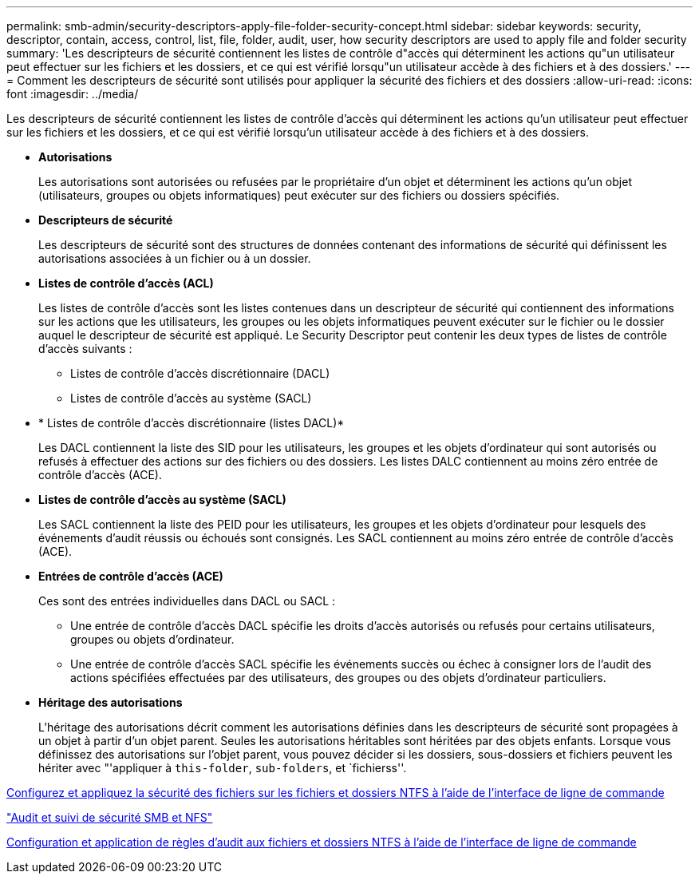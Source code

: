 ---
permalink: smb-admin/security-descriptors-apply-file-folder-security-concept.html 
sidebar: sidebar 
keywords: security, descriptor, contain, access, control, list, file, folder, audit, user, how security descriptors are used to apply file and folder security 
summary: 'Les descripteurs de sécurité contiennent les listes de contrôle d"accès qui déterminent les actions qu"un utilisateur peut effectuer sur les fichiers et les dossiers, et ce qui est vérifié lorsqu"un utilisateur accède à des fichiers et à des dossiers.' 
---
= Comment les descripteurs de sécurité sont utilisés pour appliquer la sécurité des fichiers et des dossiers
:allow-uri-read: 
:icons: font
:imagesdir: ../media/


[role="lead"]
Les descripteurs de sécurité contiennent les listes de contrôle d'accès qui déterminent les actions qu'un utilisateur peut effectuer sur les fichiers et les dossiers, et ce qui est vérifié lorsqu'un utilisateur accède à des fichiers et à des dossiers.

* *Autorisations*
+
Les autorisations sont autorisées ou refusées par le propriétaire d'un objet et déterminent les actions qu'un objet (utilisateurs, groupes ou objets informatiques) peut exécuter sur des fichiers ou dossiers spécifiés.

* *Descripteurs de sécurité*
+
Les descripteurs de sécurité sont des structures de données contenant des informations de sécurité qui définissent les autorisations associées à un fichier ou à un dossier.

* *Listes de contrôle d'accès (ACL)*
+
Les listes de contrôle d'accès sont les listes contenues dans un descripteur de sécurité qui contiennent des informations sur les actions que les utilisateurs, les groupes ou les objets informatiques peuvent exécuter sur le fichier ou le dossier auquel le descripteur de sécurité est appliqué. Le Security Descriptor peut contenir les deux types de listes de contrôle d'accès suivants :

+
** Listes de contrôle d'accès discrétionnaire (DACL)
** Listes de contrôle d'accès au système (SACL)


* * Listes de contrôle d'accès discrétionnaire (listes DACL)*
+
Les DACL contiennent la liste des SID pour les utilisateurs, les groupes et les objets d'ordinateur qui sont autorisés ou refusés à effectuer des actions sur des fichiers ou des dossiers. Les listes DALC contiennent au moins zéro entrée de contrôle d'accès (ACE).

* *Listes de contrôle d'accès au système (SACL)*
+
Les SACL contiennent la liste des PEID pour les utilisateurs, les groupes et les objets d'ordinateur pour lesquels des événements d'audit réussis ou échoués sont consignés. Les SACL contiennent au moins zéro entrée de contrôle d'accès (ACE).

* *Entrées de contrôle d'accès (ACE)*
+
Ces sont des entrées individuelles dans DACL ou SACL :

+
** Une entrée de contrôle d'accès DACL spécifie les droits d'accès autorisés ou refusés pour certains utilisateurs, groupes ou objets d'ordinateur.
** Une entrée de contrôle d'accès SACL spécifie les événements succès ou échec à consigner lors de l'audit des actions spécifiées effectuées par des utilisateurs, des groupes ou des objets d'ordinateur particuliers.


* *Héritage des autorisations*
+
L'héritage des autorisations décrit comment les autorisations définies dans les descripteurs de sécurité sont propagées à un objet à partir d'un objet parent. Seules les autorisations héritables sont héritées par des objets enfants. Lorsque vous définissez des autorisations sur l'objet parent, vous pouvez décider si les dossiers, sous-dossiers et fichiers peuvent les hériter avec "'appliquer à `this-folder`, `sub-folders`, et `fichierss''.



xref:../nas-audit/create-ntfs-security-descriptor-file-task.adoc[Configurez et appliquez la sécurité des fichiers sur les fichiers et dossiers NTFS à l'aide de l'interface de ligne de commande]

link:../nas-audit/index.html["Audit et suivi de sécurité SMB et NFS"]

xref:configure-apply-audit-policies-ntfs-files-folders-task.adoc[Configuration et application de règles d'audit aux fichiers et dossiers NTFS à l'aide de l'interface de ligne de commande]
